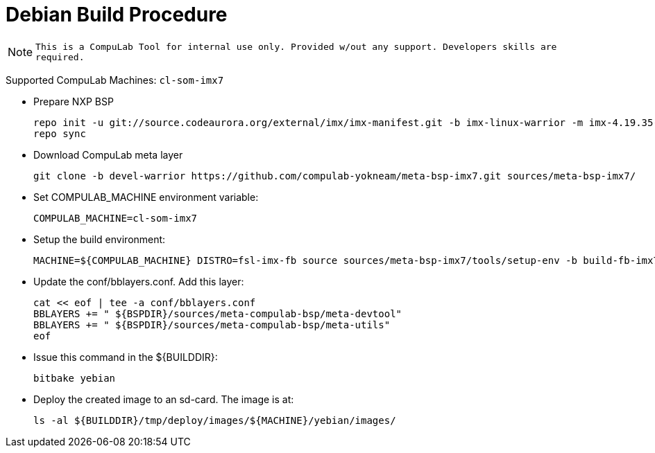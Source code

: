# Debian Build Procedure

NOTE: `This is a CompuLab Tool for internal use only. Provided w/out any support. Developers skills are required.`

Supported CompuLab Machines: `cl-som-imx7`

* Prepare NXP BSP
[source,console]
repo init -u git://source.codeaurora.org/external/imx/imx-manifest.git -b imx-linux-warrior -m imx-4.19.35-1.1.0.xml
repo sync

* Download CompuLab meta layer
[source,console]
git clone -b devel-warrior https://github.com/compulab-yokneam/meta-bsp-imx7.git sources/meta-bsp-imx7/

* Set COMPULAB_MACHINE environment variable:
[source,console]
COMPULAB_MACHINE=cl-som-imx7

* Setup the build environment:
[source,console]
MACHINE=${COMPULAB_MACHINE} DISTRO=fsl-imx-fb source sources/meta-bsp-imx7/tools/setup-env -b build-fb-imx7

* Update the conf/bblayers.conf. Add this layer:
[source,console]
cat << eof | tee -a conf/bblayers.conf
BBLAYERS += " ${BSPDIR}/sources/meta-compulab-bsp/meta-devtool"
BBLAYERS += " ${BSPDIR}/sources/meta-compulab-bsp/meta-utils"
eof

* Issue this command in the ${BUILDDIR}:
[source,console]
bitbake yebian

* Deploy the created image to an sd-card. The image is at:
[source,console]
ls -al ${BUILDDIR}/tmp/deploy/images/${MACHINE}/yebian/images/
